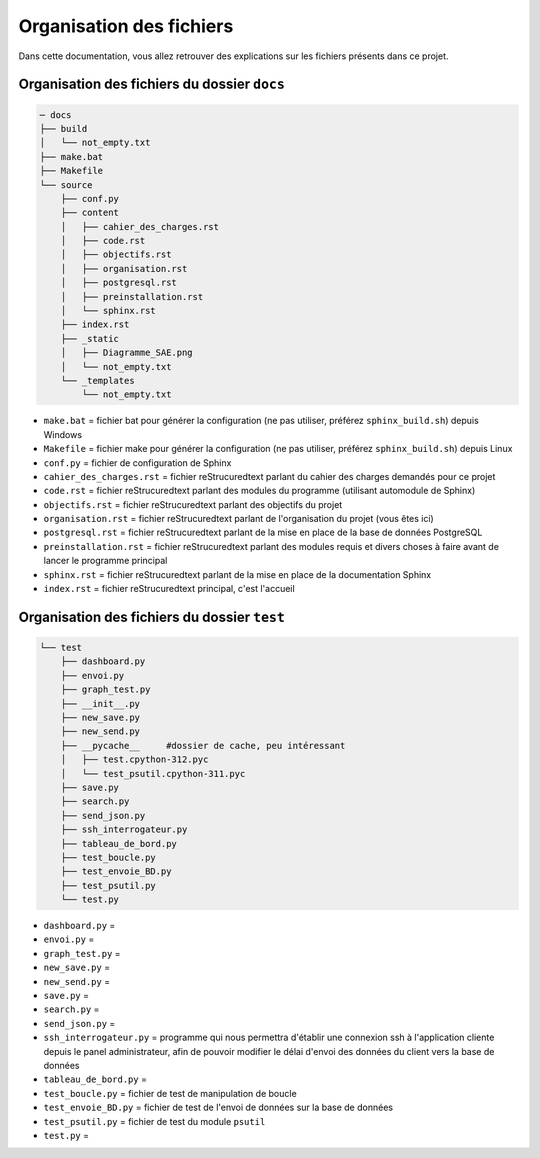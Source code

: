 =============================================
Organisation des fichiers
=============================================

Dans cette documentation, vous allez retrouver des explications sur les fichiers présents dans ce projet.

--------------------------------------------
Organisation des fichiers du dossier ``docs``
--------------------------------------------

.. code-block:: bash

    ─ docs
    ├── build
    │   └── not_empty.txt
    ├── make.bat
    ├── Makefile
    └── source
        ├── conf.py
        ├── content
        │   ├── cahier_des_charges.rst
        │   ├── code.rst
        │   ├── objectifs.rst
        │   ├── organisation.rst
        │   ├── postgresql.rst
        │   ├── preinstallation.rst
        │   └── sphinx.rst
        ├── index.rst
        ├── _static
        │   ├── Diagramme_SAE.png
        │   └── not_empty.txt
        └── _templates
            └── not_empty.txt

* ``make.bat`` = fichier bat pour générer la configuration (ne pas utiliser, préférez ``sphinx_build.sh``) depuis Windows

* ``Makefile`` = fichier make pour générer la configuration (ne pas utiliser, préférez ``sphinx_build.sh``) depuis Linux

* ``conf.py`` = fichier de configuration de Sphinx

* ``cahier_des_charges.rst`` = fichier reStrucuredtext parlant du cahier des charges demandés pour ce projet

* ``code.rst`` = fichier reStrucuredtext parlant des modules du programme (utilisant automodule de Sphinx)

* ``objectifs.rst`` = fichier reStrucuredtext parlant des objectifs du projet

* ``organisation.rst`` = fichier reStrucuredtext parlant de l'organisation du projet (vous êtes ici)

* ``postgresql.rst`` = fichier reStrucuredtext parlant de la mise en place de la base de données PostgreSQL

* ``preinstallation.rst`` = fichier reStrucuredtext parlant des modules requis et divers choses à faire avant de lancer le programme principal

* ``sphinx.rst`` = fichier reStrucuredtext parlant de la mise en place de la documentation Sphinx

* ``index.rst`` = fichier reStrucuredtext principal, c'est l'accueil

--------------------------------------------
Organisation des fichiers du dossier ``test``
--------------------------------------------

.. code-block:: bash

    └── test
        ├── dashboard.py
        ├── envoi.py
        ├── graph_test.py
        ├── __init__.py
        ├── new_save.py
        ├── new_send.py
        ├── __pycache__     #dossier de cache, peu intéressant
        │   ├── test.cpython-312.pyc
        │   └── test_psutil.cpython-311.pyc
        ├── save.py
        ├── search.py
        ├── send_json.py
        ├── ssh_interrogateur.py
        ├── tableau_de_bord.py
        ├── test_boucle.py
        ├── test_envoie_BD.py
        ├── test_psutil.py
        └── test.py

* ``dashboard.py`` = 

* ``envoi.py`` = 

* ``graph_test.py`` = 

* ``new_save.py`` = 

* ``new_send.py`` = 

* ``save.py`` = 

* ``search.py`` = 

* ``send_json.py`` = 

* ``ssh_interrogateur.py`` = programme qui nous permettra d'établir une connexion ssh à l'application cliente depuis le panel administrateur, afin de pouvoir modifier le délai d'envoi des données du client vers la base de données

* ``tableau_de_bord.py`` = 

* ``test_boucle.py`` = fichier de test de manipulation de boucle

* ``test_envoie_BD.py`` = fichier de test de l'envoi de données sur la base de données

* ``test_psutil.py`` = fichier de test du module ``psutil``

* ``test.py`` = 

